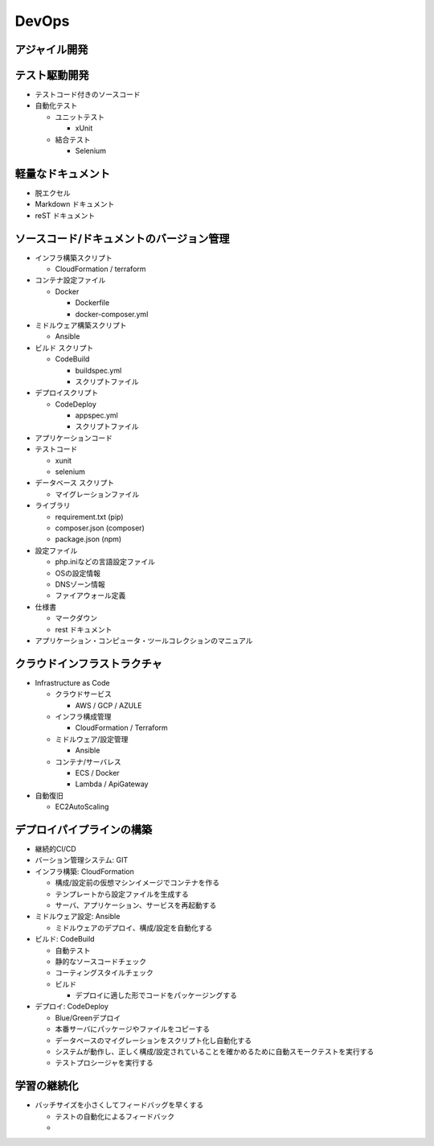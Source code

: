 DevOps
==========================================


アジャイル開発
------------------------------------------


テスト駆動開発
------------------------------------------

- テストコード付きのソースコード

- 自動化テスト

  - ユニットテスト

    - xUnit

  - 結合テスト

    - Selenium


軽量なドキュメント
------------------------------------------

- 脱エクセル

- Markdown ドキュメント

- reST ドキュメント


ソースコード/ドキュメントのバージョン管理
------------------------------------------

- インフラ構築スクリプト

  - CloudFormation / terraform

- コンテナ設定ファイル

  - Docker

    - Dockerfile

    - docker-composer.yml

- ミドルウェア構築スクリプト

  - Ansible

- ビルド スクリプト

  - CodeBuild

    - buildspec.yml

    - スクリプトファイル

- デプロイスクリプト

  - CodeDeploy

    - appspec.yml

    - スクリプトファイル
    
- アプリケーションコード

- テストコード

  - xunit

  - selenium

- データベース スクリプト

  - マイグレーションファイル

- ライブラリ

  - requirement.txt (pip) 

  - composer.json (composer)

  - package.json (npm)

- 設定ファイル

  - php.iniなどの言語設定ファイル

  - OSの設定情報

  - DNSゾーン情報

  - ファイアウォール定義

- 仕様書

  - マークダウン

  - rest ドキュメント

- アプリケーション・コンピュータ・ツールコレクションのマニュアル


クラウドインフラストラクチャ
------------------------------------------

- Infrastructure as Code

  - クラウドサービス

    - AWS / GCP / AZULE

  - インフラ構成管理

    - CloudFormation / Terraform

  - ミドルウェア/設定管理

    - Ansible

  - コンテナ/サーバレス

    - ECS / Docker

    - Lambda / ApiGateway

- 自動復旧

  - EC2AutoScaling


デプロイパイプラインの構築
------------------------------------------

- 継続的CI/CD

- バーション管理システム: GIT

- インフラ構築: CloudFormation

  - 構成/設定前の仮想マシンイメージでコンテナを作る

  - テンプレートから設定ファイルを生成する

  - サーバ、アプリケーション、サービスを再起動する

- ミドルウェア設定: Ansible

  - ミドルウェアのデプロイ、構成/設定を自動化する
  
- ビルド: CodeBuild

  - 自動テスト

  - 静的なソースコードチェック

  - コーティングスタイルチェック

  - ビルド

    - デプロイに適した形でコードをパッケージングする

- デプロイ: CodeDeploy

  - Blue/Greenデプロイ

  - 本番サーバにパッケージやファイルをコピーする

  - データベースのマイグレーションをスクリプト化し自動化する
    
  - システムが動作し、正しく構成/設定されていることを確かめるために自動スモークテストを実行する

  - テストプロシージャを実行する


学習の継続化
------------------------------------------

- バッチサイズを小さくしてフィードバッグを早くする

  - テストの自動化によるフィードバック

  - 
